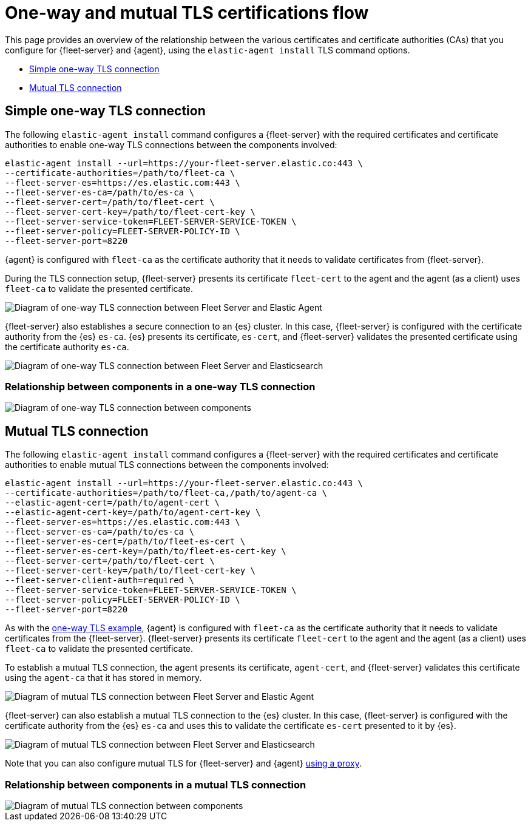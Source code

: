 [[tls-overview]]
= One-way and mutual TLS certifications flow

This page provides an overview of the relationship between the various certificates and certificate authorities (CAs) that you configure for {fleet-server} and {agent}, using the `elastic-agent install` TLS command options.

* <<one-way-tls-connection>>
* <<mutual-tls-connection>>

[discrete]
[[one-way-tls-connection]]
== Simple one-way TLS connection

The following `elastic-agent install` command configures a {fleet-server} with the required certificates and certificate authorities to enable one-way TLS connections between the components involved:

[source,shell]
----
elastic-agent install --url=https://your-fleet-server.elastic.co:443 \
--certificate-authorities=/path/to/fleet-ca \
--fleet-server-es=https://es.elastic.com:443 \
--fleet-server-es-ca=/path/to/es-ca \
--fleet-server-cert=/path/to/fleet-cert \
--fleet-server-cert-key=/path/to/fleet-cert-key \
--fleet-server-service-token=FLEET-SERVER-SERVICE-TOKEN \
--fleet-server-policy=FLEET-SERVER-POLICY-ID \
--fleet-server-port=8220
----

{agent} is configured with `fleet-ca` as the certificate authority that it needs to validate certificates from {fleet-server}. 

During the TLS connection setup, {fleet-server} presents its certificate `fleet-cert` to the agent and the agent (as a client) uses `fleet-ca` to validate the presented certificate. 

image::images/tls-overview-oneway-fs-agent.png[Diagram of one-way TLS connection between Fleet Server and Elastic Agent]

{fleet-server} also establishes a secure connection to an {es} cluster. In this case, {fleet-server} is configured with the certificate authority from the {es} `es-ca`. {es} presents its certificate, `es-cert`, and {fleet-server} validates the presented certificate using the certificate authority `es-ca`.

image::images/tls-overview-oneway-fs-es.png[Diagram of one-way TLS connection between Fleet Server and Elasticsearch]

[discrete]
=== Relationship between components in a one-way TLS connection

image::images/tls-overview-oneway-all.jpg[Diagram of one-way TLS connection between components]

[discrete]
[[mutual-tls-connection]]
== Mutual TLS connection

The following `elastic-agent install` command configures a {fleet-server} with the required certificates and certificate authorities to enable mutual TLS connections between the components involved:

[source,shell]
----
elastic-agent install --url=https://your-fleet-server.elastic.co:443 \
--certificate-authorities=/path/to/fleet-ca,/path/to/agent-ca \
--elastic-agent-cert=/path/to/agent-cert \
--elastic-agent-cert-key=/path/to/agent-cert-key \
--fleet-server-es=https://es.elastic.com:443 \
--fleet-server-es-ca=/path/to/es-ca \
--fleet-server-es-cert=/path/to/fleet-es-cert \
--fleet-server-es-cert-key=/path/to/fleet-es-cert-key \
--fleet-server-cert=/path/to/fleet-cert \
--fleet-server-cert-key=/path/to/fleet-cert-key \
--fleet-server-client-auth=required \
--fleet-server-service-token=FLEET-SERVER-SERVICE-TOKEN \
--fleet-server-policy=FLEET-SERVER-POLICY-ID \
--fleet-server-port=8220
----

As with the <<one-way-tls-connection,one-way TLS example>>, {agent} is configured with `fleet-ca` as the certificate authority that it needs to validate certificates from the {fleet-server}. {fleet-server} presents its certificate `fleet-cert` to the agent and the agent (as a client) uses `fleet-ca` to validate the presented certificate.

To establish a mutual TLS connection, the agent presents its certificate, `agent-cert`, and {fleet-server} validates this certificate using the `agent-ca` that it has stored in memory.

image::images/tls-overview-mutual-fs-agent.png[Diagram of mutual TLS connection between Fleet Server and Elastic Agent]

{fleet-server} can also establish a mutual TLS connection to the {es} cluster. In this case, {fleet-server} is configured with the certificate authority from the {es} `es-ca` and uses this to validate the certificate `es-cert` presented to it by {es}. 

image::images/tls-overview-mutual-fs-es.png[Diagram of mutual TLS connection between Fleet Server and Elasticsearch]

Note that you can also configure mutual TLS for {fleet-server} and {agent} <<mutual-tls-cloud-proxy,using a proxy>>.

[discrete]
=== Relationship between components in a mutual TLS connection

image::images/tls-overview-mutual-all.jpg[Diagram of mutual TLS connection between components]